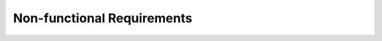 Non-functional Requirements
==========================

.. req:: System Performance
   :id: REQ_INT3_17310281820876
   :status: Draft
   :date-released: 2024-12-02
   :priority: High
   :submitted-by: Lamija Fatić
   :modified-by:
   :category: Non-Functional
   :safety-asil:
   :references:
   :verification-and-validation:

   The system must process user requests and transmit data through USART within 50 milliseconds.

.. req:: Scalability
   :id: REQ_INT3_17310281820877
   :status: Draft
   :date-released: 2024-12-02
   :priority: Medium
   :submitted-by: Lamija Fatić
   :modified-by:
   :category: Non-Functional
   :safety-asil:
   :references:
   :verification-and-validation:

   The system must be scalable to handle an increase in users, devices, or communication channels without a decrease in performance.

.. req:: Reliability
   :id: REQ_INT3_17310281820878
   :status: Draft
   :date-released: 2024-12-02
   :priority: High
   :submitted-by: Lamija Fatić
   :modified-by:
   :category: Non-Functional
   :safety-asil:
   :references:
   :verification-and-validation:

   The system must ensure reliable USART communication with a data loss not exceeding 0.1%, ensuring data integrity and protection.

.. req:: Security
   :id: REQ_INT3_17310281820879
   :status: Draft
   :date-released: 2024-12-02
   :priority: High
   :submitted-by: Lamija Fatić
   :modified-by:
   :category: Non-Functional
   :safety-asil:
   :references:
   :verification-and-validation:

   The system must encrypt sensitive data transmitted over USART to prevent unauthorized interception and data breaches.

.. req:: Portability
   :id: REQ_INT3_17310281820882
   :status: Draft
   :date-released: 2024-12-02
   :priority: Medium
   :submitted-by: Lamija Fatić
   :modified-by:
   :category: Non-Functional
   :safety-asil:
   :references:
   :verification-and-validation:

   The system must be portable to different microcontroller models that support USART communication, supporting baud rates up to 115200 bps, with a maximum communication latency of 100ms.

.. req:: Compatibility
   :id: REQ_INT3_17310281820883
   :status: Draft
   :date-released: 2024-12-02
   :priority: Medium
   :submitted-by: Lamija Fatić
   :modified-by:
   :category: Non-Functional
   :safety-asil:
   :references:
   :verification-and-validation:

   The system must ensure compatibility with external serial devices (e.g., sensors, actuators) that support standard USART communication protocols.

.. req:: Auditability
   :id: REQ_INT3_17310281820884
   :status: Draft
   :date-released: 2024-12-02
   :priority: Low
   :submitted-by: Lamija Fatić
   :modified-by:
   :category: Non-Functional
   :safety-asil:
   :references:
   :verification-and-validation:

   The system must maintain audit logs of USART communication events, including connection attempts, successful transfers, and error occurrences.

.. req:: Data Consistency
   :id: REQ_INT3_17310281820885
   :status: Draft
   :date-released: 2024-12-02
   :priority: High
   :submitted-by: Lamija Fatić
   :modified-by:
   :category: Non-Functional
   :safety-asil:
   :references:
   :verification-and-validation:

   The system must ensure data consistency during communication by verifying the integrity of each transmitted byte using checksums or parity bits.

.. req:: Timing Constraints
   :id: REQ_INT3_17310281820886
   :status: Draft
   :date-released: 2024-12-02
   :priority: High
   :submitted-by: Lamija Fatić
   :modified-by:
   :category: Non-Functional
   :safety-asil:
   :references:
   :verification-and-validation:

   The system must meet the timing constraints for USART data transmission and reception, ensuring each operation completes within 1 ms for byte transmission, 5 ms for data processing, 50 µs for interrupt response, and a timeout for inactivity after 100 ms.

.. req:: Real-time Communication
   :id: REQ_INT3_17310281820887
   :status: Draft
   :date-released: 2024-12-02
   :priority: High
   :submitted-by: Lamija Fatić
   :modified-by:
   :category: Non-Functional
   :safety-asil:
   :references:
   :verification-and-validation:

   The system must support real-time communication, enabling low-latency data exchange between devices without significant delays in USART operations.

.. req:: Availability
   :id: REQ_INT3_17310281820888
   :status: Draft
   :date-released: 2024-12-02
   :priority: High
   :submitted-by: Lamija Fatić
   :modified-by:
   :category: Non-Functional
   :safety-asil:
   :references:
   :verification-and-validation:

   The system must ensure high availability, with uptime of at least 99.7% for uninterrupted USART communication between devices.

.. req:: Error Handling
   :id: REQ_INT3_17310281820889
   :status: Draft
   :date-released: 2024-12-02
   :priority: High
   :submitted-by: Lamija Fatić
   :modified-by:
   :category: Non-Functional
   :safety-asil:
   :references:
   :verification-and-validation:

   The system must implement error detection and handling mechanisms to detect USART communication failures and trigger recovery actions.

.. req:: Power Consumption
   :id: REQ_INT3_17310281820890
   :status: Draft
   :date-released: 2024-12-02
   :priority: Medium
   :submitted-by: Lamija Fatić
   :modified-by:
   :category: Non-Functional
   :safety-asil:
   :references:
   :verification-and-validation:

   The system must optimize power consumption by using low-power modes during idle states of USART communication, minimizing the energy consumption of the microcontroller.

.. req:: Modularity
   :id: REQ_INT3_17310281820891
   :status: Draft
   :date-released: 2024-12-02
   :priority: Medium
   :submitted-by: Lamija Fatić
   :modified-by:
   :category: Non-Functional
   :safety-asil:
   :references:
   :verification-and-validation:

   The system must be modular to facilitate future upgrades, allowing easy integration of additional USART ports or other communication protocols.

.. req:: Configuration Flexibility
   :id: REQ_INT3_17310281820892
   :status: Draft
   :date-released: 2024-12-02
   :priority: Medium
   :submitted-by: Lamija Fatić
   :modified-by:
   :category: Non-Functional
   :safety-asil:
   :references:
   :verification-and-validation:

   The system must allow flexible configuration of USART parameters such as baud rate, oversampling, and data bits to adapt to different use cases and hardware setups.
.. req:: Software Updates
   :id: REQ_INT3_17310281820893
   :status: Draft
   :date-released: 2024-12-02
   :priority: Low
   :submitted-by: Lamija Fatić
   :modified-by:
   :category: Non-Functional
   :safety-asil:
   :references:
   :verification-and-validation:

   The system must support software updates, enabling the user to upgrade USART communication features and bug fixes without requiring hardware modifications.

.. req:: Fault Tolerance
   :id: REQ_INT3_17310281820894
   :status: Draft
   :date-released: 2024-12-02
   :priority: High
   :submitted-by: Lamija Fatić
   :modified-by:
   :category: Non-Functional
   :safety-asil:
   :references:
   :verification-and-validation:

   The system must be fault-tolerant, ensuring continuous operation even in the presence of errors in USART communication (e.g., by re-initializing or retrying on failure).

.. req:: Documentation
   :id: REQ_INT3_17310281820895
   :status: Draft
   :date-released: 2024-12-02
   :priority: Medium
   :submitted-by: Lamija Fatić
   :modified-by:
   :category: Non-Functional
   :safety-asil:
   :references:
   :verification-and-validation:

   The system must include comprehensive documentation covering the setup, configuration, and troubleshooting of USART communication, aiding users in managing and configuring the system.

	
